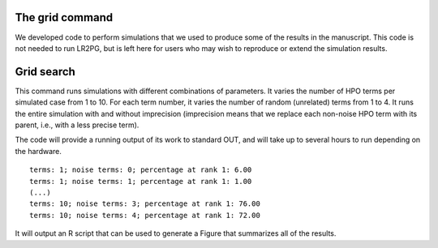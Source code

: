 The grid command
================

We developed code to perform simulations that we used to produce some of the results in the manuscript. This
code is not needed to run LR2PG, but is left here for users who may wish to reproduce or extend the simulation
results.

Grid search
===========

This command runs simulations with different combinations of parameters.
It varies the number of HPO terms per simulated case from 1 to 10. For
each term number, it varies the number of random (unrelated) terms from
1 to 4. It runs the entire simulation with and without imprecision (imprecision
means that we replace each non-noise HPO term with its parent, i.e., with
a less precise term).

The code will provide a running output of its work to standard OUT,  and will take
up to several hours to run depending on the hardware. ::

    terms: 1; noise terms: 0; percentage at rank 1: 6.00
    terms: 1; noise terms: 1; percentage at rank 1: 1.00
    (...)
    terms: 10; noise terms: 3; percentage at rank 1: 76.00
    terms: 10; noise terms: 4; percentage at rank 1: 72.00

It will output an R script that can be used to generate a Figure that summarizes
all of the results.